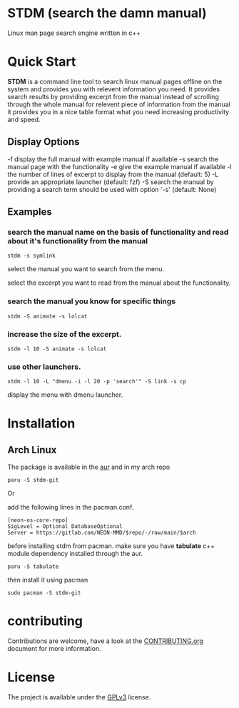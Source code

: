 * STDM (search the damn manual)

Linux  man page search engine written in c++ 

* Quick Start

*STDM* is a command line tool to search linux manual pages offline on the system and provides you with relevent information you need. It provides search results by providing excerpt from the manual instead of scrolling through the whole manual for relevent piece of information from the manual it provides you in a nice table format what you need increasing productivity and speed.

** Display Options

	-f	display the full manual with example manual if available
	-s	search the manual page with the functionality
	-e	give the example manual if available
	-l	the number of lines of excerpt to display from the manual (default: 5)
	-L	provide an appropriate launcher (default: fzf)
	-S	search the manual by providing a search term should be used with option '-s' (default: None)

** Examples

*** search the manual name on the basis of functionality and read about it's functionality from the manual

#+begin_src shell
  stdm -s symlink
#+end_src

[[file:images/example-1-part-1.png]]

select the manual you want to search from the menu.

[[file:images/example-1-part-2.png]]

select the excerpt you want to read from the manual about the functionality.

[[file:images/example-1-part-3.png]]

*** search the manual you know for specific things

#+begin_src shell
  stdm -S animate -s lolcat 
#+end_src

[[file:images/example-2-part-1.png]]

[[file:images/example-2-part-2.png]]

[[file:images/example-2-part-3.png]]

*** increase the size of the excerpt.

#+begin_src shell
  stdm -l 10 -S animate -s lolcat
#+end_src

[[file:images/example-3-part-1.png]]

*** use other launchers.

#+begin_src shell
 stdm -l 10 -L "dmenu -i -l 20 -p 'search'" -S link -s cp
#+end_src

display the menu with dmenu launcher.

[[file:images/example-4-part-1.png]]

[[file:images/example-4-part-2.png]]

[[file:images/example-4-part-3.png]]

* Installation

** Arch Linux

The package is available in the [[https://aur.archlinux.org][aur]] and in my arch repo

#+begin_src shell
  paru -S stdm-git
#+end_src

Or

add the following lines in the pacman.conf.

#+begin_src text
  [neon-os-core-repo]
  SigLevel = Optional DatabaseOptional
  Server = https://gitlab.com/NEON-MMD/$repo/-/raw/main/$arch
#+end_src

before installing stdm from pacman. make sure you have *tabulate* c++ module dependency installed through the aur.

#+begin_src shell
  paru -S tabulate
#+end_src

then install it using pacman

#+begin_src shell
  sudo pacman -S stdm-git
#+end_src

* contributing

Contributions are welcome, have a look at the [[file:CONTRIBUTING.org][CONTRIBUTING.org]] document for more information.

* License

The project is available under the [[file:LICENSE][GPLv3]] license.
